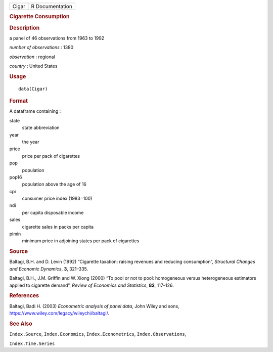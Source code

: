 .. container::

   .. container::

      ===== ===============
      Cigar R Documentation
      ===== ===============

      .. rubric:: Cigarette Consumption
         :name: cigarette-consumption

      .. rubric:: Description
         :name: description

      a panel of 46 observations from 1963 to 1992

      *number of observations* : 1380

      *observation* : regional

      *country* : United States

      .. rubric:: Usage
         :name: usage

      ::

         data(Cigar)

      .. rubric:: Format
         :name: format

      A dataframe containing :

      state
         state abbreviation

      year
         the year

      price
         price per pack of cigarettes

      pop
         population

      pop16
         population above the age of 16

      cpi
         consumer price index (1983=100)

      ndi
         per capita disposable income

      sales
         cigarette sales in packs per capita

      pimin
         minimum price in adjoining states per pack of cigarettes

      .. rubric:: Source
         :name: source

      Baltagi, B.H. and D. Levin (1992) “Cigarette taxation: raising
      revenues and reducing consumption”, *Structural Changes and
      Economic Dynamics*, **3**, 321–335.

      Baltagi, B.H., J.M. Griffin and W. Xiong (2000) “To pool or not to
      pool: homogeneous versus heterogeneous estimators applied to
      cigarette demand”, *Review of Economics and Statistics*, **82**,
      117–126.

      .. rubric:: References
         :name: references

      Baltagi, Badi H. (2003) *Econometric analysis of panel data*, John
      Wiley and sons, https://www.wiley.com/legacy/wileychi/baltagi/.

      .. rubric:: See Also
         :name: see-also

      ``Index.Source``, ``Index.Economics``, ``Index.Econometrics``,
      ``Index.Observations``,

      ``Index.Time.Series``
